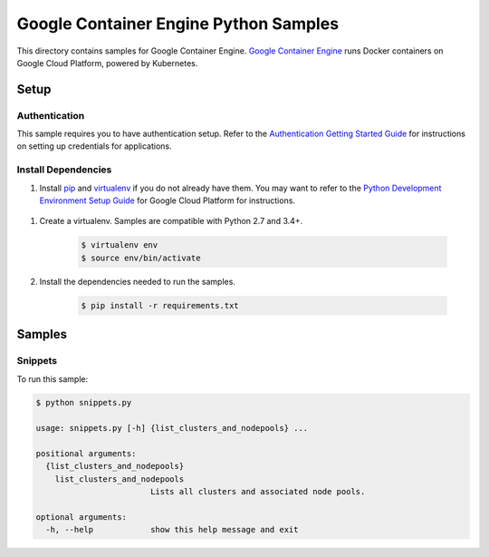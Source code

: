 .. This file is automatically generated. Do not edit this file directly.

Google Container Engine Python Samples
===============================================================================

.. image:: https://gstatic.com/cloudssh/images/open-btn.png
   :target: https://console.cloud.google.com/cloudshell/open?git_repo=https://github.com/GoogleCloudPlatform/python-docs-samples&page=editor&open_in_editor=container_engine/api-client/README.rst


This directory contains samples for Google Container Engine. `Google Container Engine`_ runs Docker containers on Google Cloud Platform, powered by Kubernetes.




.. _Google Container Engine: https://cloud.google.com/container-engine/docs/

Setup
-------------------------------------------------------------------------------


Authentication
++++++++++++++

This sample requires you to have authentication setup. Refer to the
`Authentication Getting Started Guide`_ for instructions on setting up
credentials for applications.

.. _Authentication Getting Started Guide:
    https://cloud.google.com/docs/authentication/getting-started

Install Dependencies
++++++++++++++++++++

#. Install `pip`_ and `virtualenv`_ if you do not already have them. You may want to refer to the `Python Development Environment Setup Guide`_ for Google Cloud Platform for instructions.

 .. _Python Development Environment Setup Guide:
     https://cloud.google.com/python/setup

#. Create a virtualenv. Samples are compatible with Python 2.7 and 3.4+.

    .. code-block:: bash

        $ virtualenv env
        $ source env/bin/activate

#. Install the dependencies needed to run the samples.

    .. code-block:: bash

        $ pip install -r requirements.txt

.. _pip: https://pip.pypa.io/
.. _virtualenv: https://virtualenv.pypa.io/

Samples
-------------------------------------------------------------------------------

Snippets
+++++++++++++++++++++++++++++++++++++++++++++++++++++++++++++++++++++++++++++++

.. image:: https://gstatic.com/cloudssh/images/open-btn.png
   :target: https://console.cloud.google.com/cloudshell/open?git_repo=https://github.com/GoogleCloudPlatform/python-docs-samples&page=editor&open_in_editor=container_engine/api-client/snippets.py,container_engine/api-client/README.rst




To run this sample:

.. code-block:: bash

    $ python snippets.py

    usage: snippets.py [-h] {list_clusters_and_nodepools} ...

    positional arguments:
      {list_clusters_and_nodepools}
        list_clusters_and_nodepools
                            Lists all clusters and associated node pools.

    optional arguments:
      -h, --help            show this help message and exit





.. _Google Cloud SDK: https://cloud.google.com/sdk/